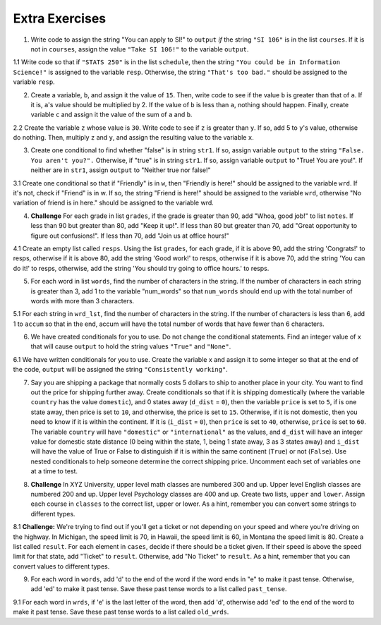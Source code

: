 ..  Copyright (C)  Brad Miller, David Ranum, Jeffrey Elkner, Peter Wentworth, Allen B. Downey, Chris
    Meyers, and Dario Mitchell.  Permission is granted to copy, distribute
    and/or modify this document under the terms of the GNU Free Documentation
    License, Version 1.3 or any later version published by the Free Software
    Foundation; with Invariant Sections being Forward, Prefaces, and
    Contributor List, no Front-Cover Texts, and no Back-Cover Texts.  A copy of
    the license is included in the section entitled "GNU Free Documentation
    License".

Extra Exercises
===============

1. Write code to assign the string "You can apply to SI!" to ``output`` *if* the string ``"SI 106"`` is in the list ``courses``. If it is not in ``courses``, assign the value ``"Take SI 106!"`` to the variable ``output``.

.. activecode:: ee_ch11_01
   :tags:Selection/ConditionalExecutionBinarySelection.rst

   courses = ["ENGR 101", "SI 110", "ENG 125", "SI 106", "CHEM 130"]

   =====

   from unittest.gui import TestCaseGui

   class myTests(TestCaseGui):

      def testOne(self):
         self.assertEqual(output, "You can apply to SI!", "Testing that output has the correct value, given the courses list provided")

   myTests().main()

1.1 Write code so that if ``"STATS 250"`` is in the list ``schedule``, then the string ``"You could be in Information Science!"`` is assigned to the variable ``resp``. Otherwise, the string ``"That's too bad."`` should be assigned to the variable ``resp``.

.. activecode:: ee_ch11_011
   :tags: Selection/ConditionalExecutionBinarySelection.rst

   schedule = ["SI 106", "STATS 250", "SI 110", "ENGLISH 124/125"]

   =====

   from unittest.gui import TestCaseGui

   class myTests(TestCaseGui):

      def testOne(self):
         self.assertEqual(resp, "You could be in Information Science!", "Testing the value of resp given the schedule list provided.")

   myTests().main()

2. Create a variable, ``b``, and assign it the value of ``15``. Then, write code to see if the value ``b`` is greater than that of ``a``. If it is, ``a``'s value should be multiplied by 2. If the value of ``b`` is less than ``a``, nothing should happen. Finally, create variable ``c`` and assign it the value of the sum of ``a`` and ``b``.

.. activecode:: ee_ch11_02
   :tags:Selection/OmittingtheelseClauseUnarySelection.rst

   a = 20
      
   =====

   from unittest.gui import TestCaseGui

   class myTests(TestCaseGui):

      def testTwoA(self):
         self.assertEqual(a, 20, "Testing that a has the correct value.")

      def testTwoB(self):
         self.assertEqual(c, 35, "Testing that c has the correct value.")

   myTests().main()

2.2 Create the variable ``z`` whose value is ``30``. Write code to see if ``z`` is greater than ``y``. If so, add 5 to ``y``'s value, otherwise do nothing. Then, multiply ``z`` and ``y``, and assign the resulting value to the variable ``x``.

.. activecode:: ee_ch11_022
   :tags: Selection/OmittingtheelseClauseUnarySelection.rst

   y = 22

   =====

   from unittest.gui import TestCaseGui

   class myTests(TestCaseGui):

      def testOne(self):
         self.assertEqual(x, 810, "Testing the value of x")
      def testTwo(self):
         self.assertEqual(z, 30, "Testing that z has correctly been defined.")

   myTests().main()

3. Create one conditional to find whether "false" is in string ``str1``. If so, assign variable ``output`` to  the string ``"False. You aren't you?".`` Otherwise, if "true" is in string ``str1``. If so, assign variable ``output`` to "True! You are you!". If neither are in ``str1``, assign ``output`` to "Neither true nor false!"

.. activecode:: ee_ch11_03
   :tags:Selection/Chainedconditionals.rst

   str1 = "Today you are you! That is truer than true! There is no one alive who is you-er than you!"
      
   =====

   from unittest.gui import TestCaseGui

   class myTests(TestCaseGui):

      def testThree(self):
         self.assertEqual(output, "True! You are you!", "Testing that action is assigned to correct values.")

   myTests().main()

3.1 Create one conditional so that if "Friendly" is in ``w``, then "Friendly is here!" should be assigned to the variable ``wrd``. If it's not, check if "Friend" is in w. If so, the string "Friend is here!" should be assigned to the variable ``wrd``, otherwise "No variation of friend is in here." should be assigned to the variable wrd.

.. activecode:: ee_ch11_031
   :tags: Selection/Chainedconditionals.rst

   w = "Friendship is a wonderful human experience!"

   =====

   from unittest.gui import TestCaseGui

   class myTests(TestCaseGui):

      def testOne(self):
         self.assertEqual(wrd, "Friend is here!", "Testing the value of wrd")

   myTests().main()


4. **Challenge** For each grade in list ``grades``, if the grade is greater than 90, add "Whoa, good job!" to list ``notes``. If less than 90 but greater than 80, add "Keep it up!". If less than 80 but greater than 70, add "Great opportunity to figure out confusions!". If less than 70, add "Join us at office hours!"

.. activecode:: ee_ch11_04
   :tags:Selection/Chainedconditionals.rst
      
   grades = [95, 50, 85, 74, 67]

   =====

   from unittest.gui import TestCaseGui

   class myTests(TestCaseGui):

      def testFour(self):
         self.assertEqual(notes, ['Whoa, good job!', 'Join us at office hours!', 'Keep it up!', 'Great opportunity to figure out confusions!', 'Join us at office hours!'], "Testing that notes holds the correct value.")

   myTests().main()

4.1 Create an empty list called ``resps``. Using the list ``grades``, for each grade, if it is above 90, add the string 'Congrats!' to resps, otherwise if it is above 80, add the string 'Good work!' to resps, otherwise if it is above 70, add the string 'You can do it!' to resps, otherwise, add the string 'You should try going to office hours.' to resps.

.. activecode:: ee_ch11_041
   :tags: Selection/Chainedconditionals.rst

   grades = [94.3, 87, 100, 78, 83, 63.5, 79, 86]

   =====

   from unittest.gui import TestCaseGui

   class myTests(TestCaseGui):

      def testOne(self):
         self.assertEqual(resps, ['Congrats!','Good work!','Congrats!','You can do it!',"Good work!",'You should try going to office hours.','You can do it!',"Good work!"], "Testing the value of resps")

   myTests().main()


5. For each word in list ``words``, find the number of characters in the string. If the number of characters in each string is greater than 3, add 1 to the variable "num_words" so that ``num_words`` should end up with the total number of words with more than 3 characters.

.. activecode:: ee_ch11_05
   :tags:Selection/ConditionalExecutionBinarySelection.rst
      
   words = ["water", "chair", "pen", "basket", "hi", "car"]

   =====

   from unittest.gui import TestCaseGui

   class myTests(TestCaseGui):

      def testFive(self):
         self.assertEqual(num_words, 3, "Testing that num_words has the correct value.")

   myTests().main()

5.1 For each string in ``wrd_lst``, find the number of characters in the string. If the number of characters is less than 6, add 1 to ``accum`` so that in the end, accum will have the total number of words that have fewer than 6 characters.

.. activecode:: ee_ch11_051
   :tags:Selection/OmittingtheelseClauseUnarySelection.rst

   wrd_lst = ["Hello", "activecode", "Java", "C#", "Python", "HTML and CSS", "Javascript", "Swift", "php"]

   =====

   from unittest.gui import TestCaseGui

   class myTests(TestCaseGui):

      def testOne(self):
         self.assertEqual(accum, 5, "Testing the value of accum")

   myTests().main()

6. We have created conditionals for you to use. Do not change the conditional statements. Find an integer value of x that will cause ``output`` to hold the string values ``"True"`` and ``"None"``.

.. activecode:: ee_ch11_06
   :tags:Selection/Chainedconditionals.rst

   x = 
   output = []

   if x > 63:
       output.append("True")
   elif x > 55:
       output.append("False")
   else: 
       output.append("Neither")

   if x > 67:
       output.append("True")
   else:
       output.append("None")

   =====

   from unittest.gui import TestCaseGui

   class myTests(TestCaseGui):

      def testSixA(self):
         self.assertEqual(output, ["True", "None"], "Testing that output is correct.")

      def testSixB(self):
         self.assertEqual(x in [64, 65, 66, 67], True, "Testing that value of x is acceptable result.")

   myTests().main()


6.1 We have written conditionals for you to use. Create the variable x and assign it to some integer so that at the end of the code, ``output`` will be assigned the string ``"Consistently working"``.

.. activecode:: ee_ch11_061
   :tags: Selection/Chainedconditionals.rst


   if x >= 10:
       output = "working"
   else:
       output = "Still working"
   if x > 12:
       output = "Always working"
   elif x < 7:
       output = "Forever working"
   else:
       output = "Consistently working"

   =====

   from unittest.gui import TestCaseGui

   class myTests(TestCaseGui):

      def testOne(self):
         self.assertEqual(output, "Consistently working", "Testing the value of output")
      def testTwo(self):
         self.assertEqual(x in [7,8,9,10,11,12], True, "Testing that x was assigned a correct number" )

   myTests().main()


7. Say you are shipping a package that normally costs 5 dollars to ship to another place in your city. You want to find out the price for shipping further away. Create conditionals so that if it is shipping domestically (where the variable ``country`` has the value ``domestic``), and 0 states away (``d_dist`` = ``0``), then the variable ``price`` is set to ``5``, if is one state away, then price is set to ``10``, and otherwise, the price is set to ``15``. Otherwise, if it is not domestic, then you need to know if it is within the continent. If it is (``i_dist`` = ``0``), then ``price`` is set to ``40``, otherwise, ``price`` is set to ``60``. The variable ``country`` will have ``"domestic"`` or ``"international"`` as the values, and ``d_dist`` will have an integer value for domestic state distance (0 being within the state, 1, being 1 state away, 3 as 3 states away) and ``i_dist`` will have the value of True or False to distinguish if it is within the same continent (``True``) or not (``False``). Use nested conditionals to help someone determine the correct shipping price. Uncomment each set of variables one at a time to test.

.. activecode:: ee_ch11_071
   :tags: Selection/Nestedconditionals.rst

   #Uncomment the next 3 lines to test domestic, in-state
   #country = "domestic"
   #d_dist = 0
   #i_dist = True

   #Uncomment the next 3 lines to test domestic, one state away
   #country = "domestic"
   #d_dist = 1
   #i_dist = True

   #Uncomment the next 3 lines to test domestic, multiple states away
   #country = "domestic"
   #d_dist = 3
   #i_dist = True

   #Uncomment the next 3 lines to test international, within continent
   #country = "international"
   #i_dist = True

   #Uncomment the next 3 lines to test international, not in continent
   #country = "international"
   #i_dist = False


   =====

   from unittest.gui import TestCaseGui

   class myTests(TestCaseGui):

      def testOne(self):
         if country == "domestic" and d_dist == 0:
            self.assertEqual(price, 5, "Testing the value of price with domestic, in-state")
         elif country == "domestic" and d_dist == 1:
            self.assertEqual(price, 10, "Testing the value of price with domestic, one state away")
         elif country == "domestic" and d_dist >= 2:
            self.assertEqual(price, 15, "Testing the value of price with domestic, multiple states away")
         elif country == "international" and i_dist == True:
            self.assertEqual(price, 40, "Testing the value of price with international, within continent")
         elif country == "international" and i_dist == False:
            self.assertEqual(price, 60, "Testing the value of price with international, not in continent")
         else:
            print "Test not able to run, looking for specific values. Check your spelling and value types and use print statements."


   myTests().main()


8. **Challenge** In XYZ University, upper level math classes are numbered 300 and up. Upper level English classes are numbered 200 and up. Upper level Psychology classes are 400 and up. Create two lists, ``upper`` and ``lower``. Assign each course in ``classes`` to the correct list, upper or lower. As a hint, remember you can convert some strings to different types.

.. activecode:: ee_ch11_08
   :tags: Selection/Nestedconditionals.rst
      
   classes = ["MATH 150", "PSYCH 111", "PSYCH 313", "PSYCH 412", "MATH 300", "MATH 404", "MATH 206", "ENG 100", "ENG 103", "ENG 201", "PSYCH 508", "ENG 220", "ENG 125", "ENG 124"]

   =====

   from unittest.gui import TestCaseGui

   class myTests(TestCaseGui):

      def testEightA(self):
         self.assertEqual(upper, ['PSYCH 412', 'MATH 300', 'MATH 404', 'ENG 201', 'PSYCH 508', 'ENG 220'], "Testing that u_math is assigned to correct values.")
      def testEightB(self):
         self.assertEqual(lower, ['MATH 150', 'PSYCH 111', 'PSYCH 313', 'MATH 206', 'ENG 100', 'ENG 103', 'ENG 125', 'ENG 124'], "Testing that l_math is assigned to correct values.")
      

   myTests().main()

8.1 **Challenge:** We're trying to find out if you'll get a ticket or not depending on your speed and where you're driving on the highway. In Michigan, the speed limit is 70, in Hawaii, the speed limit is 60, in Montana the speed limit is 80. Create a list called ``result``. For each element in ``cases``, decide if there should be a ticket given. If their speed is above the speed limit for that state, add "Ticket" to ``result``. Otherwise, add "No Ticket" to ``result``. As a hint, remember that you can convert values to different types.

.. activecode:: ee_ch11_081
   :tags: Selection/Nestedconditionals.rst

   cases = ["Michigan 70", "Michigan 75", "Hawaii 65", "Montana 80", "Michigan 90", "Hawaii 50", "Montana 65"]


   =====

   from unittest.gui import TestCaseGui

   class myTests(TestCaseGui):

      def testOne(self):
         self.assertEqual(result, ['No Ticket', 'Ticket', 'Ticket', 'No Ticket', 'Ticket', 'No Ticket', 'No Ticket'], "Testing the contents of result")

   myTests().main()

9. For each word in ``words``, add 'd' to the end of the word if the word ends in "e" to make it past tense. Otherwise, add 'ed' to make it past tense. Save these past tense words to a list called ``past_tense``.

.. activecode:: ee_ch11_09

   words = ["adopt", "bake", "beam", "confide", "grill", "plant", "time", "wave", "wish"]
      
   =====

   from unittest.gui import TestCaseGui

   class myTests(TestCaseGui):

      def testNine(self):
         self.assertEqual(past_tense, ['adopted', 'baked', 'beamed', 'confided', 'grilled', 'planted', 'timed', 'waved', 'wished'], "Testing that past_tense is assigned to correct values.")

   myTests().main()

9.1 For each word in ``wrds``, if 'e' is the last letter of the word, then add 'd', otherwise add 'ed' to the end of the word to make it past tense. Save these past tense words to a list called ``old_wrds``.

.. activecode:: ee_ch11_091
   :tags: Selection/ConditionalExecutionBinarySelection.rst

   wrds = ["end", "work", "confess", "decide", "like", "play", "start", "walk", "hate", "love",  "look", "open", "close", "rain", "notice", "learn", "clean", "taste"]

   =====

   from unittest.gui import TestCaseGui

   class myTests(TestCaseGui):

      def testOne(self):
         self.assertEqual(old_wrds, ["ended", 'worked', "confessed", "decided", "liked", "played", "started", "walked", "hated", "loved", "looked", "opened", "closed", "rained", "noticed", "learned", "cleaned", "tasted"], "Testing that old_wrds has been created correctly." )

   myTests().main()


